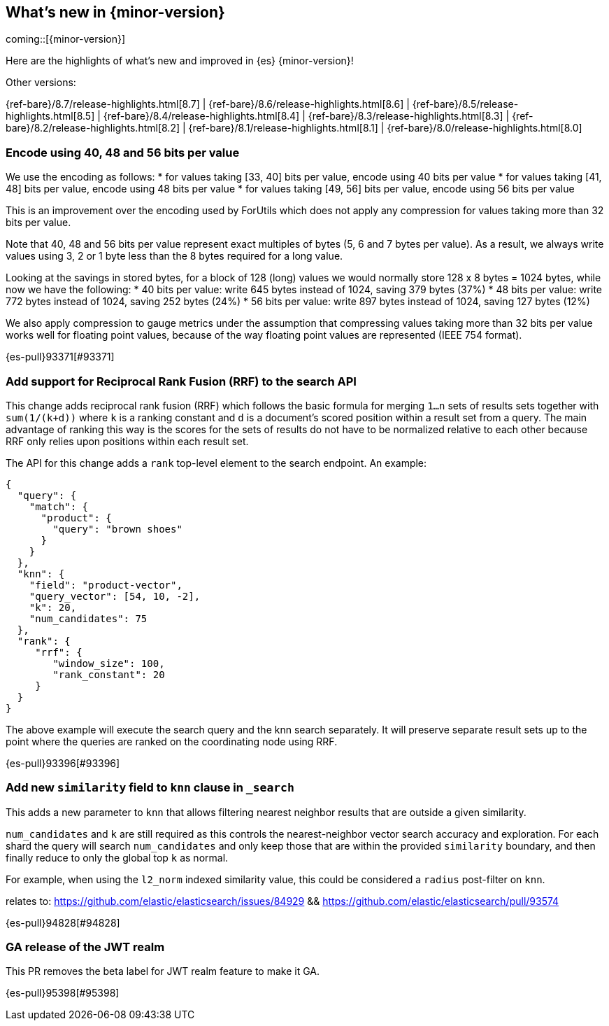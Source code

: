 [[release-highlights]]
== What's new in {minor-version}

coming::[{minor-version}]

Here are the highlights of what's new and improved in {es} {minor-version}!
ifeval::[\{release-state}\"!=\"unreleased\"]
For detailed information about this release, see the <<es-release-notes>> and
<<breaking-changes>>.
endif::[]

// Add previous release to the list
Other versions:

{ref-bare}/8.7/release-highlights.html[8.7]
| {ref-bare}/8.6/release-highlights.html[8.6]
| {ref-bare}/8.5/release-highlights.html[8.5]
| {ref-bare}/8.4/release-highlights.html[8.4]
| {ref-bare}/8.3/release-highlights.html[8.3]
| {ref-bare}/8.2/release-highlights.html[8.2]
| {ref-bare}/8.1/release-highlights.html[8.1]
| {ref-bare}/8.0/release-highlights.html[8.0]

// tag::notable-highlights[]

[discrete]
[[encode_using_40_48_56_bits_per_value]]
=== Encode using 40, 48 and 56 bits per value
We use the encoding as follows:
* for values taking [33, 40] bits per value, encode using 40 bits per value
* for values taking [41, 48] bits per value, encode using 48 bits per value
* for values taking [49, 56] bits per value, encode using 56 bits per value

This is an improvement over the encoding used by ForUtils which does not
apply any compression for values taking more than 32 bits per value.

Note that 40, 48 and 56 bits per value represent exact multiples of
bytes (5, 6 and 7 bytes per value). As a result, we always write values
using 3, 2 or 1 byte less than the 8 bytes required for a long value.

Looking at the savings in stored bytes, for a block of 128 (long) values we
would normally store 128 x 8 bytes = 1024 bytes, while now we have the following:
* 40 bits per value: write 645 bytes instead of 1024, saving 379 bytes (37%)
* 48 bits per value: write 772 bytes instead of 1024, saving 252 bytes (24%)
* 56 bits per value: write 897 bytes instead of 1024, saving 127 bytes (12%)

We also apply compression to gauge metrics under the assumption that
compressing values taking more than 32 bits per value works well for
floating point values, because of the way floating point values are
represented (IEEE 754 format).

{es-pull}93371[#93371]

[discrete]
[[add_support_for_reciprocal_rank_fusion_rrf_to_search_api]]
=== Add support for Reciprocal Rank Fusion (RRF) to the search API
This change adds reciprocal rank fusion (RRF) which follows the basic formula
for merging `1...n` sets of results sets together with `sum(1/(k+d))` where `k`
is a ranking constant and `d` is a document's scored position within a result set
from a query. The main advantage of ranking this way is the scores for the sets
of results do not have to be normalized relative to each other because RRF only
relies upon positions within each result set.

The API for this change adds a `rank` top-level element to the search
endpoint. An example:

[source,Java]
----
{
  "query": {
    "match": {
      "product": {
        "query": "brown shoes"
      }
    }
  },
  "knn": {
    "field": "product-vector",
    "query_vector": [54, 10, -2],
    "k": 20,
    "num_candidates": 75
  },
  "rank": {
     "rrf": {
        "window_size": 100,
        "rank_constant": 20
     }
  }
}
----

The above example will execute the search query and the knn search separately.
It will preserve separate result sets up to the point where the queries are
ranked on the coordinating node using RRF.

{es-pull}93396[#93396]

[discrete]
[[add_new_similarity_field_to_knn_clause_in_search]]
=== Add new `similarity` field to `knn` clause in `_search`
This adds a new parameter to `knn` that allows filtering nearest
neighbor results that are outside a given similarity.

`num_candidates` and `k` are still required as this controls the
nearest-neighbor vector search accuracy and exploration. For each shard
the query will search `num_candidates` and only keep those that are
within the provided `similarity` boundary, and then finally reduce to
only the global top `k` as normal.

For example, when using the `l2_norm` indexed similarity value, this
could be considered a `radius` post-filter on `knn`.

relates to: https://github.com/elastic/elasticsearch/issues/84929 &&
https://github.com/elastic/elasticsearch/pull/93574

{es-pull}94828[#94828]

[discrete]
[[ga_release_of_jwt_realm]]
=== GA release of the JWT realm
This PR removes the beta label for JWT realm feature to make it GA.

{es-pull}95398[#95398]

// end::notable-highlights[]


